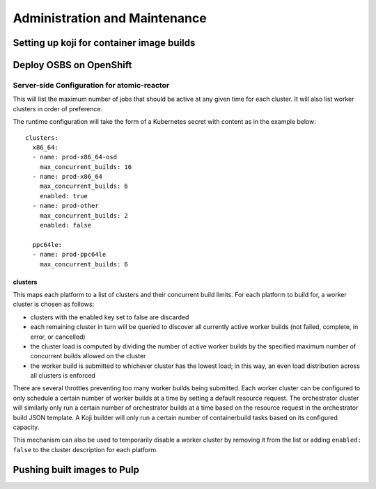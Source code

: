Administration and Maintenance
==============================

Setting up koji for container image builds
------------------------------------------

Deploy OSBS on OpenShift
------------------------

.. _config.yaml:

Server-side Configuration for atomic-reactor
~~~~~~~~~~~~~~~~~~~~~~~~~~~~~~~~~~~~~~~~~~~~

This will list the maximum number of jobs that should be active at any
given time for each cluster. It will also list worker clusters in
order of preference.

The runtime configuration will take the form of a Kubernetes secret
with content as in the example below::

  clusters:
    x86_64:
    - name: prod-x86_64-osd
      max_concurrent_builds: 16
    - name: prod-x86_64
      max_concurrent_builds: 6
      enabled: true
    - name: prod-other
      max_concurrent_builds: 2
      enabled: false

    ppc64le:
    - name: prod-ppc64le
      max_concurrent_builds: 6

.. _config.yaml-clusters:

clusters
''''''''

This maps each platform to a list of clusters and their concurrent
build limits. For each platform to build for, a worker cluster is
chosen as follows:

- clusters with the enabled key set to false are discarded
  
- each remaining cluster in turn will be queried to discover all
  currently active worker builds (not failed, complete, in error, or
  cancelled)

- the cluster load is computed by dividing the number of active worker
  builds by the specified maximum number of concurrent builds allowed
  on the cluster

- the worker build is submitted to whichever cluster has the lowest
  load; in this way, an even load distribution across all clusters is
  enforced

There are several throttles preventing too many worker builds being
submitted. Each worker cluster can be configured to only schedule a
certain number of worker builds at a time by setting a default
resource request. The orchestrator cluster will similarly only run a
certain number of orchestrator builds at a time based on the resource
request in the orchestrator build JSON template. A Koji builder will
only run a certain number of containerbuild tasks based on its
configured capacity.

This mechanism can also be used to temporarily disable a worker
cluster by removing it from the list or adding ``enabled: false`` to
the cluster description for each platform.

Pushing built images to Pulp
----------------------------

